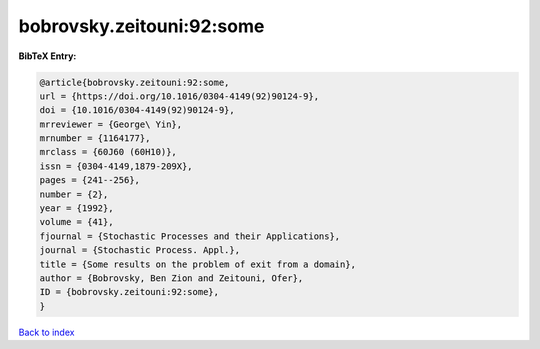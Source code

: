 bobrovsky.zeitouni:92:some
==========================

.. :cite:t:`bobrovsky.zeitouni:92:some`

.. bibliography:: ../../All.bib

**BibTeX Entry:**

.. code-block:: bibtex

   @article{bobrovsky.zeitouni:92:some,
   url = {https://doi.org/10.1016/0304-4149(92)90124-9},
   doi = {10.1016/0304-4149(92)90124-9},
   mrreviewer = {George\ Yin},
   mrnumber = {1164177},
   mrclass = {60J60 (60H10)},
   issn = {0304-4149,1879-209X},
   pages = {241--256},
   number = {2},
   year = {1992},
   volume = {41},
   fjournal = {Stochastic Processes and their Applications},
   journal = {Stochastic Process. Appl.},
   title = {Some results on the problem of exit from a domain},
   author = {Bobrovsky, Ben Zion and Zeitouni, Ofer},
   ID = {bobrovsky.zeitouni:92:some},
   }

`Back to index <../index>`_

